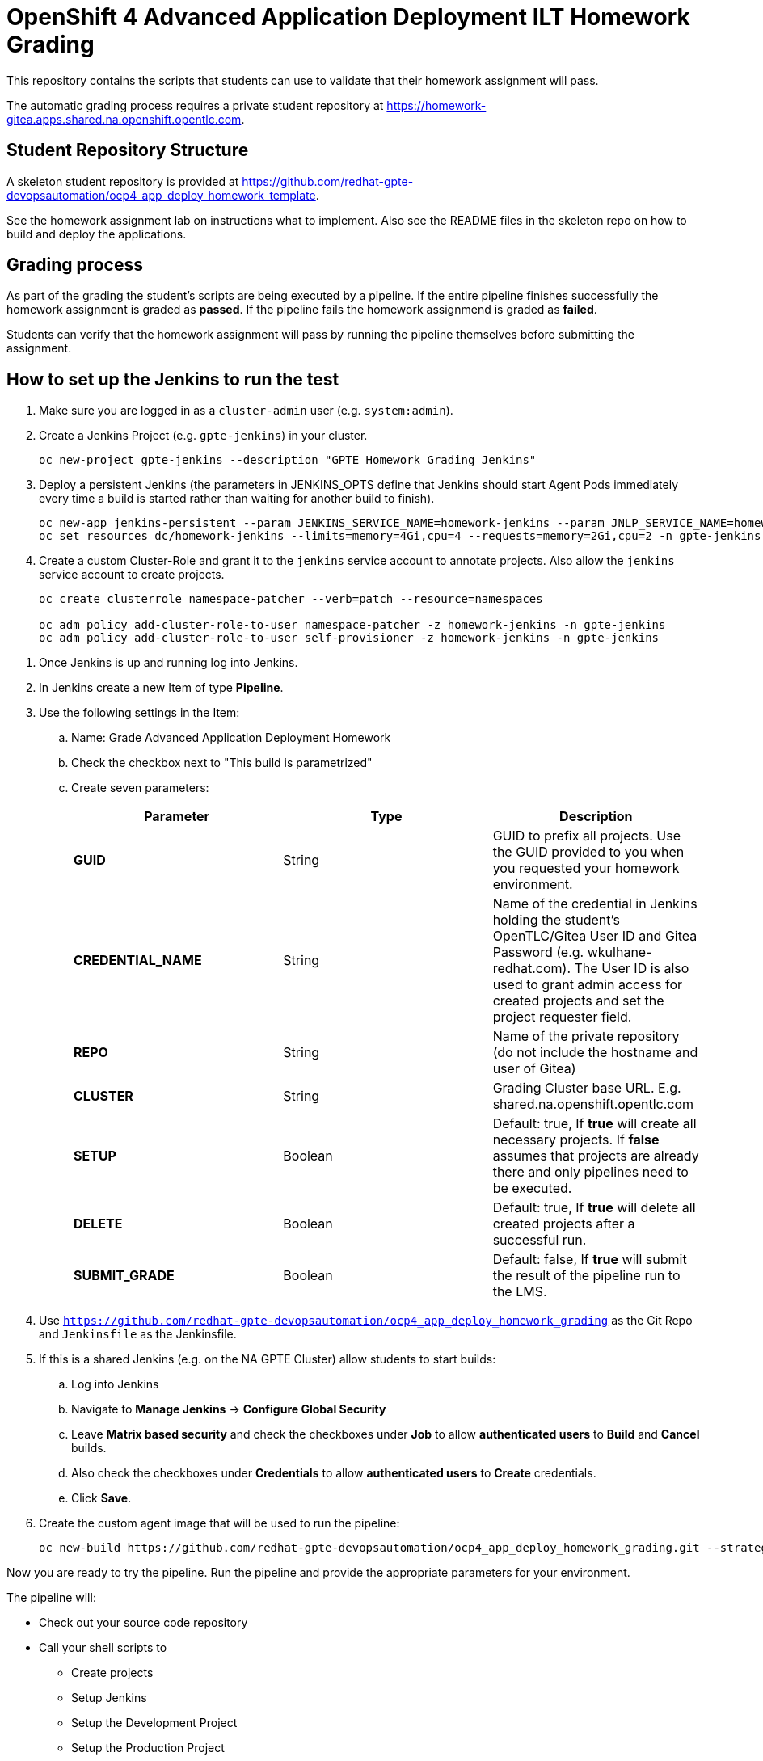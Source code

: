 = OpenShift 4 Advanced Application Deployment ILT Homework Grading

This repository contains the scripts that students can use to validate that their homework assignment will pass.

The automatic grading process requires a private student repository at https://homework-gitea.apps.shared.na.openshift.opentlc.com.

== Student Repository Structure

A skeleton student repository is provided at https://github.com/redhat-gpte-devopsautomation/ocp4_app_deploy_homework_template.

See the homework assignment lab on instructions what to implement. Also see the README files in the skeleton repo on how to build and deploy the applications.

== Grading process

As part of the grading the student's scripts are being executed by a pipeline. If the entire pipeline finishes successfully the homework assignment is graded as *passed*. If the pipeline fails the homework assignmend is graded as *failed*.

Students can verify that the homework assignment will pass by running the pipeline themselves before submitting the assignment.

== How to set up the Jenkins to run the test

. Make sure you are logged in as a `cluster-admin` user (e.g. `system:admin`).
. Create a Jenkins Project (e.g. `gpte-jenkins`) in your cluster.
+
[source,bash]
----
oc new-project gpte-jenkins --description "GPTE Homework Grading Jenkins"
----

. Deploy a persistent Jenkins (the parameters in JENKINS_OPTS define that Jenkins should start Agent Pods immediately every time a build is started rather than waiting for another build to finish).
+
[source,bash]
----
oc new-app jenkins-persistent --param JENKINS_SERVICE_NAME=homework-jenkins --param JNLP_SERVICE_NAME=homework-jenkins-jnlp --param ENABLE_OAUTH=true --param MEMORY_LIMIT=4Gi --param VOLUME_CAPACITY=10Gi --param DISABLE_ADMINISTRATIVE_MONITORS=true --env JENKINS_JAVA_OVERRIDES="-Dhudson.slaves.NodeProvisioner.initialDelay=0 -Dhudson.slaves.NodeProvisioner.MARGIN=50 -Dhudson.slaves.NodeProvisioner.MARGIN0=0.85 -Dorg.jenkinsci.plugins.durabletask.BourneShellScript.HEARTBEAT_CHECK_INTERVAL=300" -n gpte-jenkins
oc set resources dc/homework-jenkins --limits=memory=4Gi,cpu=4 --requests=memory=2Gi,cpu=2 -n gpte-jenkins
----
+
. Create a custom Cluster-Role and grant it to the `jenkins` service account to annotate projects. Also allow the `jenkins` service account to create projects.
+
[source,bash]
----
oc create clusterrole namespace-patcher --verb=patch --resource=namespaces

oc adm policy add-cluster-role-to-user namespace-patcher -z homework-jenkins -n gpte-jenkins
oc adm policy add-cluster-role-to-user self-provisioner -z homework-jenkins -n gpte-jenkins
----

// . Somehow Jenkins seems to lose the context for the embedded oc command after a few days. Restarting the Jenkins Pod fixes this problem. Therefore set up a Cronjob to restart Jenkins every day at 23:00. For this to work the default service account needs edit permissions for the project it is in.
// +
// [source,bash]
// ----
// oc policy add-role-to-user edit system:serviceaccount:gpte-jenkins:default -n gpte-jenkins
// oc run restartjenkins --schedule="0 23 * * *" --restart=OnFailure -n gpte-jenkins --image=registry.access.redhat.com/openshift3/jenkins-2-rhel7:v3.9 -- /bin/sh -c "oc scale dc jenkins --replicas=0 && sleep 20 && oc scale dc jenkins --replicas=1"
// ----

. Once Jenkins is up and running log into Jenkins.
. In Jenkins create a new Item of type *Pipeline*.
. Use the following settings in the Item:
.. Name: Grade Advanced Application Deployment Homework
.. Check the checkbox next to "This build is parametrized"
.. Create seven parameters:
+
[options="header"]
|====
|Parameter|Type|Description
|*GUID*|String|GUID to prefix all projects. Use the GUID provided to you when you requested your homework environment.
|*CREDENTIAL_NAME*|String|Name of the credential in Jenkins holding the student's OpenTLC/Gitea User ID and Gitea Password  (e.g. wkulhane-redhat.com). The User ID is also used to grant admin access for created projects and set the project requester field.
|*REPO*|String|Name of the private repository (do not include the hostname and user of Gitea)
|*CLUSTER*|String|Grading Cluster base URL. E.g. shared.na.openshift.opentlc.com
|*SETUP*|Boolean|Default: true, If *true* will create all necessary projects. If *false* assumes that projects are already there and only pipelines need to be executed.
|*DELETE*|Boolean|Default: true, If *true* will delete all created projects after a successful run.
|*SUBMIT_GRADE*|Boolean|Default: false, If *true* will submit the result of the pipeline run to the LMS.
|====
+
. Use `https://github.com/redhat-gpte-devopsautomation/ocp4_app_deploy_homework_grading` as the Git Repo and `Jenkinsfile` as the Jenkinsfile.

. If this is a shared Jenkins (e.g. on the NA GPTE Cluster) allow students to start builds:
.. Log into Jenkins
.. Navigate to *Manage Jenkins* -> *Configure Global Security*
.. Leave *Matrix based security* and check the checkboxes under *Job* to allow *authenticated users* to *Build* and *Cancel* builds.
.. Also check the checkboxes under *Credentials* to allow *authenticated users* to *Create* credentials.
.. Click *Save*.
. Create the custom agent image that will be used to run the pipeline:
+
[source,sh]
----
oc new-build https://github.com/redhat-gpte-devopsautomation/ocp4_app_deploy_homework_grading.git --strategy=docker --name=jenkins-agent-homework
----

Now you are ready to try the pipeline. Run the pipeline and provide the appropriate parameters for your environment.

The pipeline will:

* Check out your source code repository
* Call your shell scripts to
** Create projects
** Setup Jenkins
** Setup the Development Project
** Setup the Production Project
* Execute the pipeline for your application for the initial (green) deployment.
* Check that the application returns the correct application name
* Execute the pipeline again to execute the blue deployment
* Again check that the application returns the correct application name
* Delete the projects

If the pipeline completes successfully you have passed the homework assignment.
